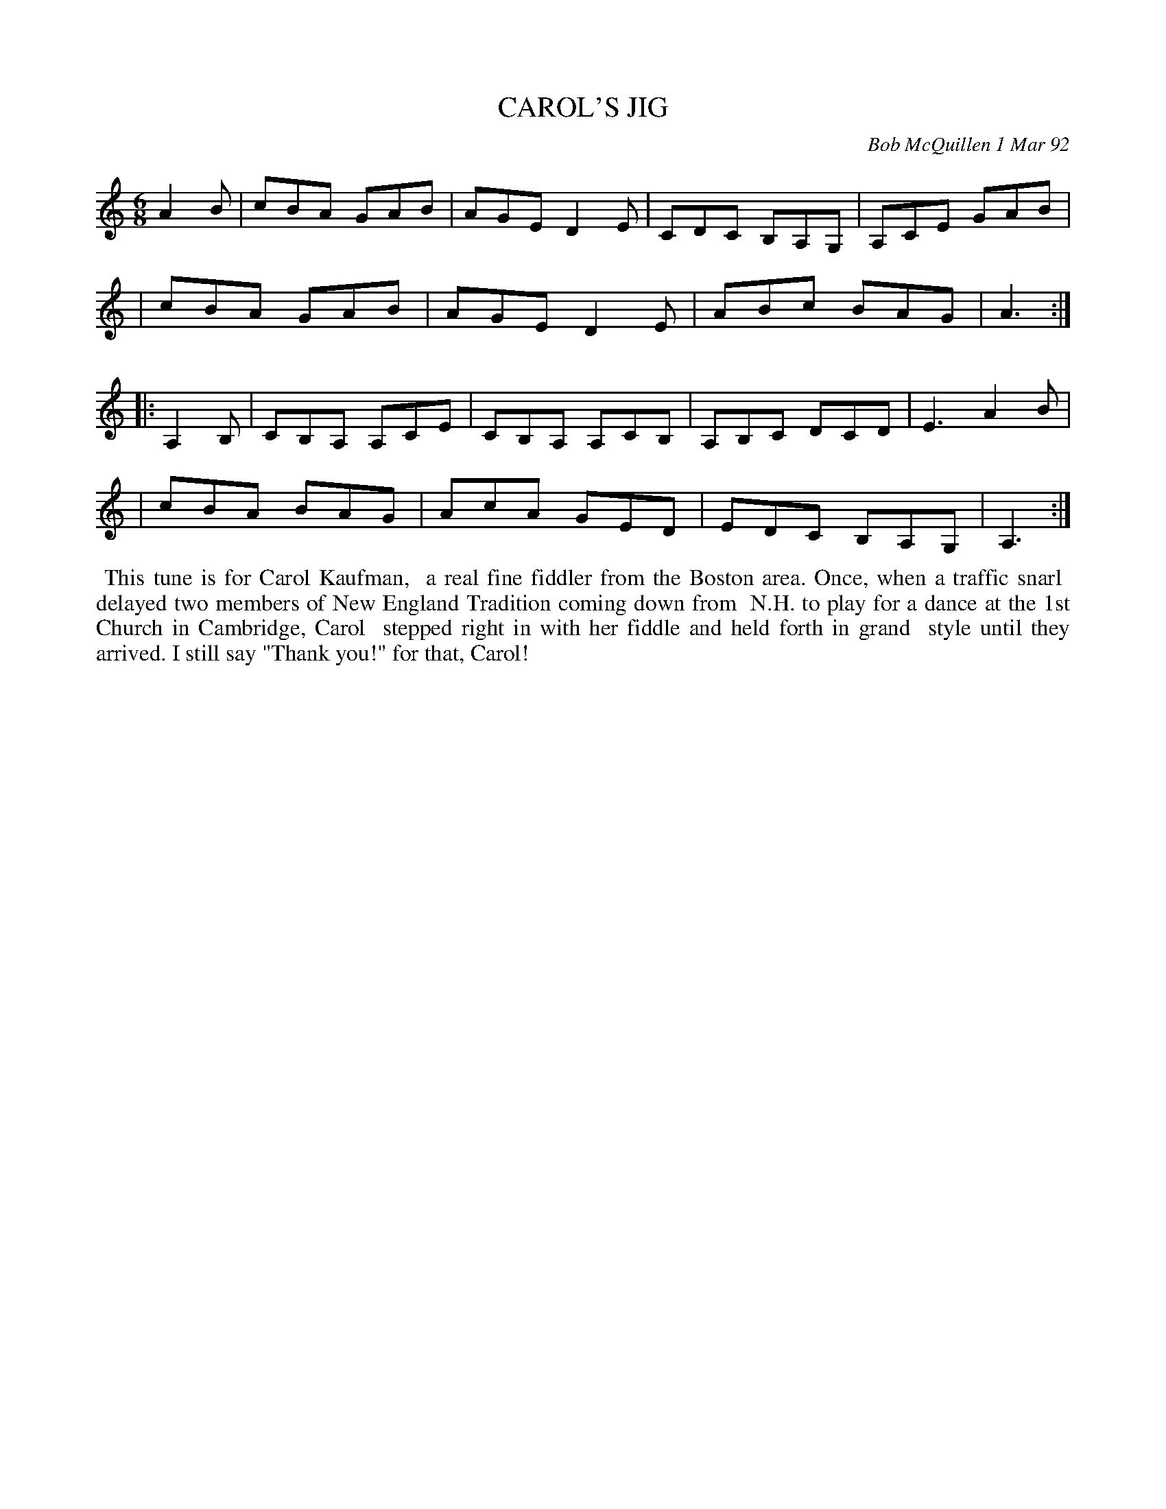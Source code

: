 X: 09015
T: CAROL'S JIG
C: Bob McQuillen 1 Mar 92
B: Bob's Note Book 9 #15
R: jig
Z: 2019 John Chambers <jc:trillian.mit.edu>
M: 6/8
L: 1/8
K: Am
A2B \
| cBA GAB | AGE D2E | CDC B,A,G, | A,CE GAB |
| cBA GAB | AGE D2E | ABc BAG | A3 :|
|: A,2B, \
| CB,A, A,CE | CB,A, A,CB, | A,B,C DCD | E3 A2B |
| cBA BAG | AcA GED | EDC B,A,G, | A,3 :|
%%begintext align
%% This tune is for Carol Kaufman,
%% a real fine fiddler from the Boston area. Once, when a traffic snarl
%% delayed two members of New England Tradition coming down from
%% N.H. to play for a dance at the 1st Church in Cambridge, Carol
%% stepped right in with her fiddle and held forth in grand
%% style until they arrived. I still say "Thank you!" for that, Carol!
%%endtext
